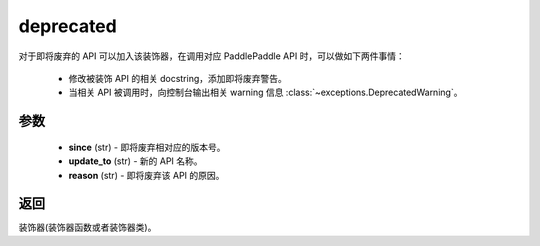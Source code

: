 .. _cn_api_paddle_utils_deprecated:

deprecated
-------------------------------

.. py:function:: paddle.utils.deprecated(update_to="", since="", reason="")

对于即将废弃的 API 可以加入该装饰器，在调用对应 PaddlePaddle API 时，可以做如下两件事情：

  - 修改被装饰 API 的相关 docstring，添加即将废弃警告。
  - 当相关 API 被调用时，向控制台输出相关 warning 信息 :class:`~exceptions.DeprecatedWarning`。

参数
::::::::::::


  - **since** (str) - 即将废弃相对应的版本号。
  - **update_to**  (str) - 新的 API 名称。
  - **reason** (str) - 即将废弃该 API 的原因。

返回
::::::::::::
装饰器(装饰器函数或者装饰器类)。
